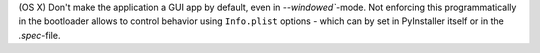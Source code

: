(OS X) Don't make the application a GUI app by default, even in `--windowed``-mode. Not enforcing this programmatically in the bootloader allows to control behavior using ``Info.plist`` options - which can by set in PyInstaller itself or in the `.spec`-file.